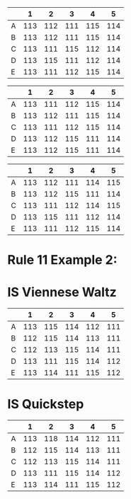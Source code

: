 #+name: is--tango
|   |   1 |   2 |   3 |   4 |   5 |
|---+-----+-----+-----+-----+-----|
| A | 113 | 112 | 111 | 115 | 114 |
| B | 113 | 112 | 111 | 115 | 114 |
| C | 113 | 111 | 115 | 112 | 114 |
| D | 113 | 115 | 111 | 112 | 114 |
| E | 113 | 111 | 112 | 115 | 114 |

#+name: is--slow-foxtrot
|   |   1 |   2 |   3 |   4 |   5 |
|---+-----+-----+-----+-----+-----|
| A | 113 | 111 | 112 | 115 | 114 |
| B | 113 | 112 | 111 | 115 | 114 |
| C | 113 | 111 | 112 | 115 | 114 |
| D | 113 | 112 | 115 | 111 | 114 |
| E | 113 | 112 | 115 | 111 | 114 |

#+name: is--quickstep
|   |   1 |   2 |   3 |   4 |   5 |
|---+-----+-----+-----+-----+-----|
| A | 113 | 112 | 111 | 114 | 115 |
| B | 113 | 112 | 115 | 111 | 114 |
| C | 113 | 111 | 112 | 114 | 115 |
| D | 113 | 115 | 111 | 112 | 114 |
| E | 113 | 111 | 112 | 115 | 114 |

* Rule 11 Example 2:

* IS  Viennese Waltz 
#+name: is--viennese-waltz
|   |   1 |   2 |   3 |   4 |   5 |
|---+-----+-----+-----+-----+-----|
| A | 113 | 115 | 114 | 112 | 111 |
| B | 112 | 115 | 114 | 113 | 111 |
| C | 112 | 113 | 115 | 114 | 111 |
| D | 113 | 111 | 115 | 114 | 112 |
| E | 113 | 114 | 111 | 115 | 112 |

* IS  Quickstep 
#+name: is--quickstep
|   |   1 |   2 |   3 |   4 |   5 |
|---+-----+-----+-----+-----+-----|
| A | 113 | 118 | 114 | 112 | 111 |
| B | 112 | 115 | 114 | 113 | 111 |
| C | 112 | 113 | 115 | 114 | 111 |
| D | 113 | 111 | 115 | 114 | 112 |
| E | 113 | 114 | 111 | 115 | 112 |

